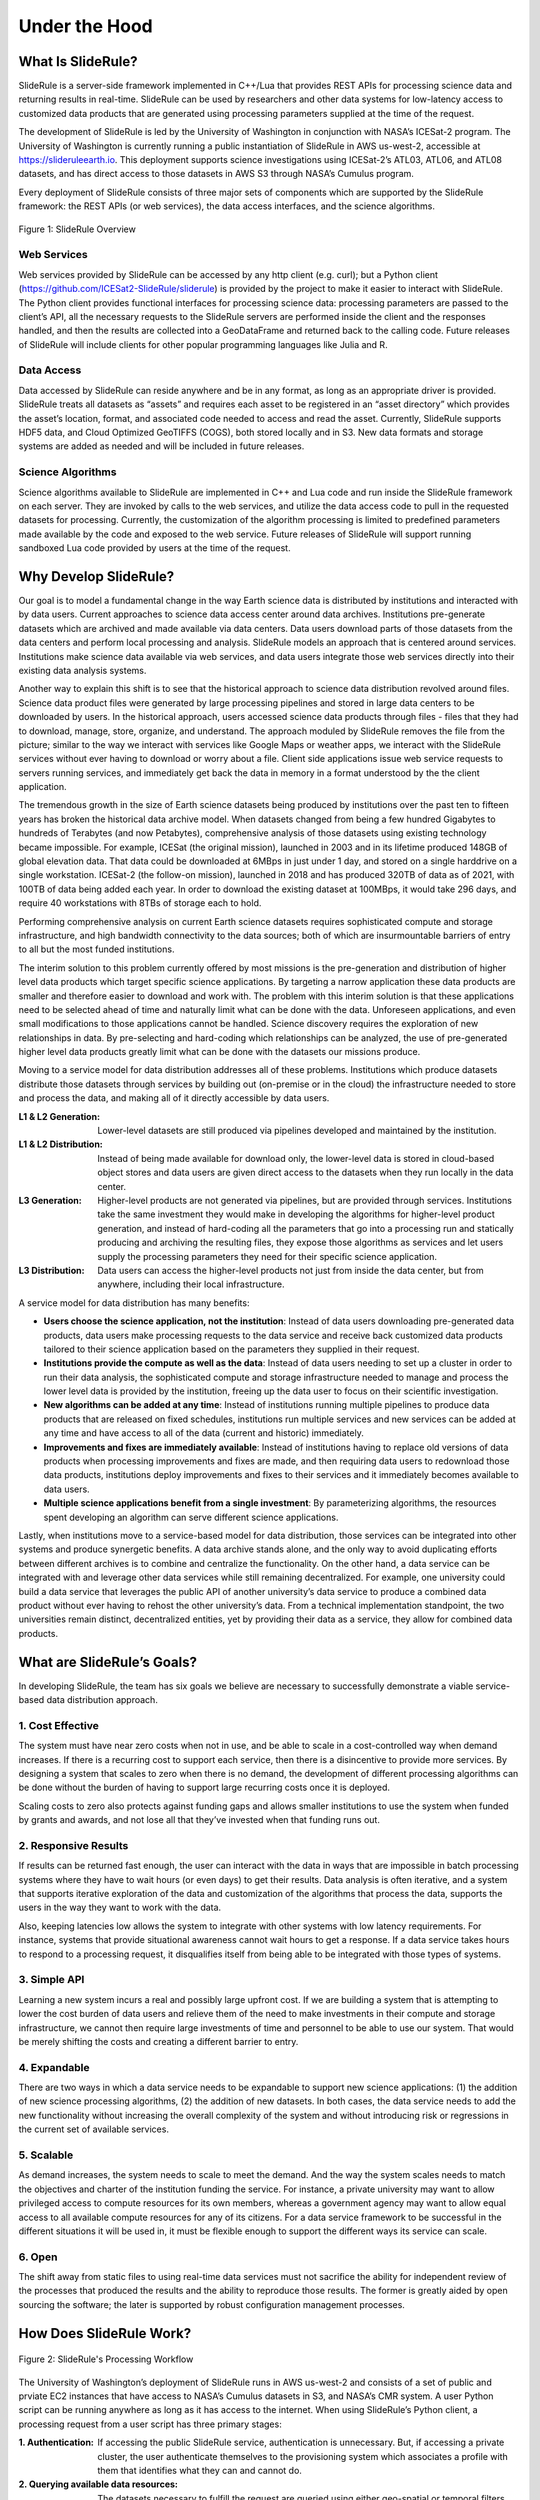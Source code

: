==============
Under the Hood
==============

What Is SlideRule?
##################

SlideRule is a server-side framework implemented in C++/Lua that provides REST APIs for processing science data and returning results in real-time. SlideRule can be used by researchers and other data systems for low-latency access to customized data products that are generated using processing parameters supplied at the time of the request.

The development of SlideRule is led by the University of Washington in conjunction with NASA’s ICESat-2 program. The University of Washington is currently running a public instantiation of SlideRule in AWS us-west-2, accessible at https://slideruleearth.io.  This deployment supports science investigations using ICESat-2’s ATL03, ATL06, and ATL08 datasets, and has direct access to those datasets in AWS S3 through NASA’s Cumulus program.

Every deployment of SlideRule consists of three major sets of components which are supported by the SlideRule framework: the REST APIs (or web services), the data access interfaces, and the science algorithms.

.. figure:: ../assets/hlsysorg.png
    :align: center
    :alt: SlideRule System Components

    Figure 1: SlideRule Overview

Web Services
------------

Web services provided by SlideRule can be accessed by any http client (e.g. curl); but a Python client (https://github.com/ICESat2-SlideRule/sliderule) is provided by the project to make it easier to interact with SlideRule. The Python client provides functional interfaces for processing science data: processing parameters are passed to the client’s API, all the necessary requests to the SlideRule servers are performed inside the client and the responses handled, and then the results are collected into a GeoDataFrame and returned back to the calling code.  Future releases of SlideRule will include clients for other popular programming languages like Julia and R.

Data Access
-----------

Data accessed by SlideRule can reside anywhere and be in any format, as long as an appropriate driver is provided.  SlideRule treats all datasets as “assets” and requires each asset to be registered in an “asset directory” which provides the asset’s location, format, and associated code needed to access and read the asset.  Currently, SlideRule supports HDF5 data, and Cloud Optimized GeoTIFFS (COGS), both stored locally and in S3.  New data formats and storage systems are added as needed and will be included in future releases.

Science Algorithms
------------------

Science algorithms available to SlideRule are implemented in C++ and Lua code and run inside the SlideRule framework on each server.  They are invoked by calls to the web services, and utilize the data access code to pull in the requested datasets for processing.  Currently, the customization of the algorithm processing is limited to predefined parameters made available by the code and exposed to the web service.  Future releases of SlideRule will support running sandboxed Lua code provided by users at the time of the request.


Why Develop SlideRule?
######################

Our goal is to model a fundamental change in the way Earth science data is distributed by institutions and interacted with by data users.  Current approaches to science data access center around data archives.  Institutions pre-generate datasets which are archived and made available via data centers.  Data users download parts of those datasets from the data centers and perform local processing and analysis.  SlideRule models an approach that is centered around services.  Institutions make science data available via web services, and data users integrate those web services directly into their existing data analysis systems.

Another way to explain this shift is to see that the historical approach to science data distribution revolved around files.  Science data product files were generated by large processing pipelines and stored in large data centers to be downloaded by users.  In the historical approach, users accessed science data products through files - files that they had to download, manage, store, organize, and understand.  The approach moduled by SlideRule removes the file from the picture; similar to the way we interact with services like Google Maps or weather apps, we interact with the SlideRule services without ever having to download or worry about a file.  Client side applications issue web service requests to servers running services, and immediately get back the data in memory in a format understood by the the client application.

The tremendous growth in the size of Earth science datasets being produced by institutions over the past ten to fifteen years has broken the historical data archive model. When datasets changed from being a few hundred Gigabytes to hundreds of Terabytes (and now Petabytes), comprehensive analysis of those datasets using existing technology became impossible.  For example, ICESat (the original mission), launched in 2003 and in its lifetime produced 148GB of global elevation data. That data could be downloaded at 6MBps in just under 1 day, and stored on a single harddrive on a single workstation. ICESat-2 (the follow-on mission), launched in 2018 and has produced 320TB of data as of 2021, with 100TB of data being added each year. In order to download the existing dataset at 100MBps, it would take 296 days, and require 40 workstations with 8TBs of storage each to hold.

Performing comprehensive analysis on current Earth science datasets requires sophisticated compute and storage infrastructure, and high bandwidth connectivity to the data sources; both of which are insurmountable barriers of entry to all but the most funded institutions.

The interim solution to this problem currently offered by most missions is the pre-generation and distribution of higher level data products which target specific science applications.  By targeting a narrow application these data products are smaller and therefore easier to download and work with.  The problem with this interim solution is that these applications need to be selected ahead of time and naturally limit what can be done with the data.  Unforeseen applications, and even small modifications to those applications cannot be handled.  Science discovery requires the exploration of new relationships in data.  By pre-selecting and hard-coding which relationships can be analyzed, the use of pre-generated higher level data products greatly limit what can be done with the datasets our missions produce.

Moving to a service model for data distribution addresses all of these problems.  Institutions which produce datasets distribute those datasets through services by building out (on-premise or in the cloud) the infrastructure needed to store and process the data, and making all of it directly accessible by data users.

:L1 & L2 Generation: Lower-level datasets are still produced via pipelines developed and maintained by the institution.
:L1 & L2 Distribution: Instead of being made available for download only, the lower-level data is stored in cloud-based object stores and data users are given direct access to the datasets when they run locally in the data center.
:L3 Generation: Higher-level products are not generated via pipelines, but are provided through services.  Institutions take the same investment they would make in developing the algorithms for higher-level product generation, and instead of hard-coding all the parameters that go into a processing run and statically producing and archiving the resulting files, they expose those algorithms as services and let users supply the processing parameters they need for their specific science application.
:L3 Distribution: Data users can access the higher-level products not just from inside the data center, but from anywhere, including their local infrastructure.

A service model for data distribution has many benefits:

- **Users choose the science application, not the institution**: Instead of data users downloading pre-generated data products, data users make processing requests to the data service and receive back customized data products tailored to their science application based on the parameters they supplied in their request.

- **Institutions provide the compute as well as the data**: Instead of data users needing to set up a cluster in order to run their data analysis, the sophisticated compute and storage infrastructure needed to manage and process the lower level data is provided by the institution, freeing up the data user to focus on their scientific investigation.

- **New algorithms can be added at any time**: Instead of institutions running multiple pipelines to produce data products that are released on fixed schedules, institutions run multiple services and new services can be added at any time and have access to all of the data (current and historic) immediately.

- **Improvements and fixes are immediately available**: Instead of institutions having to replace old versions of data products when processing improvements and fixes are made, and then requiring data users to redownload those data products, institutions deploy improvements and fixes to their services and it immediately becomes available to data users.

- **Multiple science applications benefit from a single investment**: By parameterizing algorithms, the resources spent developing an algorithm can serve  different science applications.

Lastly, when institutions move to a service-based model for data distribution, those services can be integrated into other systems and produce synergetic benefits.  A data archive stands alone, and the only way to avoid duplicating efforts between different archives is to combine and centralize the functionality.  On the other hand, a data service can be integrated with and leverage other data services while still remaining decentralized.  For example, one university could build a data service that leverages the public API of another university’s data service to produce a combined data product without ever having to rehost the other university’s data.  From a technical implementation standpoint, the two universities remain distinct, decentralized entities, yet by providing their data as a service, they allow for combined data products.


What are SlideRule’s Goals?
###########################

In developing SlideRule, the team has six goals we believe are necessary to successfully demonstrate a viable service-based data distribution approach.

1. Cost Effective
-----------------

The system must have near zero costs when not in use, and be able to scale in a cost-controlled way when demand increases.  If there is a recurring cost to support each service, then there is a disincentive to provide more services.  By designing a system that scales to zero when there is no demand, the development of different processing algorithms can be done without the burden of having to support large recurring costs once it is deployed.

Scaling costs to zero also protects against funding gaps and allows smaller institutions to use the system when funded by grants and awards, and not lose all that they’ve invested when that funding runs out.

2. Responsive Results
---------------------

If results can be returned fast enough, the user can interact with the data in ways that are impossible in batch processing systems where they have to wait hours (or even days) to get their results.  Data analysis is often iterative, and a system that supports iterative exploration of the data and customization of the algorithms that process the data, supports the users in the way they want to work with the data.

Also, keeping latencies low allows the system to integrate with other systems with low latency requirements.  For instance, systems that provide situational awareness cannot wait hours to get a response.  If a data service takes hours to respond to a processing request, it disqualifies itself from being able to be integrated with those types of systems.

3. Simple API
-------------

Learning a new system incurs a real and possibly large upfront cost.  If we are building a system that is attempting to lower the cost burden of data users and relieve them of the need to make investments in their compute and storage infrastructure, we cannot then require large investments of time and personnel to be able to use our system.  That would be merely shifting the costs and creating a different barrier to entry.

4. Expandable
-------------

There are two ways in which a data service needs to be expandable to support new science applications: (1) the addition of new science processing algorithms, (2) the addition of new datasets.  In both cases, the data service needs to add the new functionality without increasing the overall complexity of the system and without introducing risk or regressions in the current set of available services.

5. Scalable
-----------

As demand increases, the system needs to scale to meet the demand. And the way the system scales needs to match the objectives and charter of the institution funding the service.  For instance, a private university may want to allow privileged access to compute resources for its own members, whereas a government agency may want to allow equal access to all available compute resources for any of its citizens. For a data service framework to be successful in the different situations it will be used in, it must be flexible enough to support the different ways its service can scale.

6. Open
-------

The shift away from static files to using real-time data services must not sacrifice the ability for independent review of the processes that produced the results and the ability to reproduce those results.  The former is greatly aided by open sourcing the software; the later is supported by robust configuration management processes.


How Does SlideRule Work?
########################

.. figure:: ../assets/sys_block_diagram.png
    :align: center
    :alt: SlideRule Processing Workflow

    Figure 2: SlideRule's Processing Workflow

The University of Washington’s deployment of SlideRule runs in AWS us-west-2 and consists of a set of public and prviate EC2 instances that have access to NASA’s Cumulus datasets in S3, and NASA’s CMR system.  A user Python script can be running anywhere as long as it has access to the internet.  When using SlideRule’s Python client, a processing request from a user script has three primary stages:

:1. Authentication: If accessing the public SlideRule service, authentication is unnecessary.  But, if accessing a private cluster, the user authenticate themselves to the provisioning system which associates a profile with them that identifies what they can and cannot do.

:2. Querying available data resources: The datasets necessary to fulfill the request are queried using either geo-spatial or temporal filters, and a set of data resources (e.g. granules) are returned.  For ICESat-2, NASA’s CMR system is used to query which resources are available.

:3. Processing the data: The set of resources that need to be processed are distributed across the available compute nodes and results are collected into a GeoDataFrame which is returned to the user upon completion of the request.

Diving down a little deeper, the third stage of each request – processing the data – can be further broken down into three parallel processes, each owned by the three main components of SlideRule:

.. figure:: ../assets/processing_components.png
    :align: center
    :alt: SlideRule Processing Components

    Figure 3: SlideRule's Processing Components

:Web Service: When a processing request is made to a SlideRule server, the code that handles the request instantiates a self-contained Lua runtime environment and kicks off a Lua script that is associated with the service being requested.  It then creates a pipe from the Lua script back to the end-user’s client so that any data generated by the Lua script flows back to the user as a response.

:Science Algorithms: One of the necessary steps the Lua script performs is kicking off the science algorithms that are responsible for processing the data.  Each algorithm is internally coded to process the data in parallel and therefore may kick off multiple processing threads.

:Data Interface: At the start of every algorithm, the set of data needed by the algorithm is internally requested.  SlideRule maintains a thread pool of data fetchers that receive those internal requests and perform the data reads asynchronously.  The algorithms will do as much as they can with the data they have available and will block until notified by the data fetchers when they need more data to proceed.


What Technology is Used by SlideRule?
#####################################

The main technologies used to implement SlideRule are **Terraform** for provisioning resources in AWS, **Docker** for containerizing the components of the application, and **Grafana** / **Prometheus** / **Loki** for observability.


.. figure:: ../assets/sysarchv2.png
    :align: center
    :alt: SlideRule’s Technology

    Figure 4: Sliderule's Technology Stack

The primary unit of deployment for SlideRule is the “provisioned cluster” which consists of an **AWS Autoscaling Group** that runs the SlideRule processing nodes and a stand-alone **EC2** instance that runs SlideRule’s monitoring system.

Each provisioned cluster is self-contained and ephemeral, meaning it is provisioned when needed, performs its tasks without requiring any other infrastructure, and is then torn down.  To do this, the entire system is defined in Terraform HCL files and created and destroyed using Terraform commands issued by the Provisioning System.  The consequence of this approach is that nothing is changed in-place.  New versions of the code are deployed when new clusters are provisioned.  Security patches are applied by rebuilding base AMIs and redeploying the cluster.

When a provisioned cluster comes up, it fetches a specific set of Docker images specified in the code and starts the necessary containers from them.  For a release, those images are specific tags associated with the release.  Each container then runs code that periodically registers itself with the Orchestrator running inside the Intelligent Load Balancer.  A registration identifies the service that the container fulfills, and provides a lifetime for the registration.  The Orchestrator keeps track of all valid registrations and provides that information to HAProxy when a request needs to be proxied.

Each EC2 instance in the cluster runs **Promtail** for log collection and **Node Exporter** for metric collection.  Those processes feed data back to the Monitor which is running **Loki** for log aggregation, and **Prometheus** for metric aggregation.  The Monitor also runs **Grafana** which is connected to both Loki and Prometheus and provides dashboard access to developers of the logs and metrics generated by the cluster.
